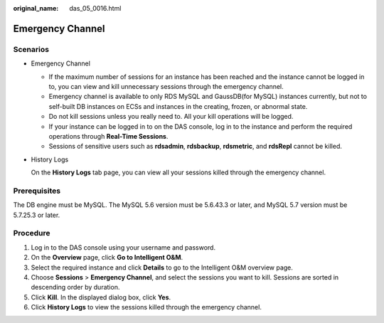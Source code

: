 :original_name: das_05_0016.html

.. _das_05_0016:

Emergency Channel
=================

Scenarios
---------

-  Emergency Channel

   -  If the maximum number of sessions for an instance has been reached and the instance cannot be logged in to, you can view and kill unnecessary sessions through the emergency channel.
   -  Emergency channel is available to only RDS MySQL and GaussDB(for MySQL) instances currently, but not to self-built DB instances on ECSs and instances in the creating, frozen, or abnormal state.
   -  Do not kill sessions unless you really need to. All your kill operations will be logged.
   -  If your instance can be logged in to on the DAS console, log in to the instance and perform the required operations through **Real-Time Sessions**.
   -  Sessions of sensitive users such as **rdsadmin**, **rdsbackup**, **rdsmetric**, and **rdsRepl** cannot be killed.

-  History Logs

   On the **History Logs** tab page, you can view all your sessions killed through the emergency channel.

Prerequisites
-------------

The DB engine must be MySQL. The MySQL 5.6 version must be 5.6.43.3 or later, and MySQL 5.7 version must be 5.7.25.3 or later.

Procedure
---------

#. Log in to the DAS console using your username and password.
#. On the **Overview** page, click **Go to Intelligent O&M**.
#. Select the required instance and click **Details** to go to the Intelligent O&M overview page.
#. Choose **Sessions** > **Emergency Channel**, and select the sessions you want to kill. Sessions are sorted in descending order by duration.
#. Click **Kill**. In the displayed dialog box, click **Yes**.
#. Click **History Logs** to view the sessions killed through the emergency channel.
